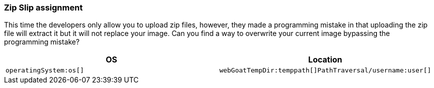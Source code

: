 === Zip Slip assignment

This time the developers only allow you to upload zip files, however, they made a programming mistake in that uploading the zip file will extract it but it will not replace your image. Can you find a way to overwrite your current image bypassing the programming mistake?

|===
|OS |Location

|`operatingSystem:os[]`
|`webGoatTempDir:temppath[]PathTraversal/username:user[]`

|===


